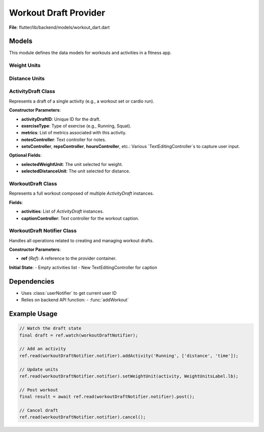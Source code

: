 Workout Draft Provider
====================

**File**: flutter/lib/backend/models/workout_dart.dart

Models
---------------------

This module defines the data models for workouts and activities in a fitness app.

Weight Units
~~~~~~~~~~~~~~~~~~~~

.. enum:: WeightUnitsLabel

   Represents supported weight units.

   - **kg**: Kilograms
   - **lb**: Pounds

.. data:: entries

   :type: List[DropdownMenuEntry[WeightUnitsLabel]]

   A list of dropdown menu entries for selecting weight units.

Distance Units
~~~~~~~~~~~~~~~~~~~~

.. enum:: DistanceUnitsLabel

   Represents supported distance units.

   - **mi**: Miles
   - **km**: Kilometers

.. data:: entries

   :type: List[DropdownMenuEntry[DistanceUnitsLabel]]

   A list of dropdown menu entries for selecting distance units.

ActivityDraft Class
~~~~~~~~~~~~~~~~~~~~

.. class:: ActivityDraft

   Represents a draft of a single activity (e.g., a workout set or cardio run).

   **Constructor Parameters**:

   - **activityDraftID**: Unique ID for the draft.
   - **exerciseType**: Type of exercise (e.g., Running, Squat).
   - **metrics**: List of metrics associated with this activity.
   - **notesController**: Text controller for notes.
   - **setsController**, **repsController**, **hoursController**, etc.: Various `TextEditingController`s to capture user input.

   **Optional Fields**:

   - **selectedWeightUnit**: The unit selected for weight.
   - **selectedDistanceUnit**: The unit selected for distance.

   .. method:: copyWith({weightUnit, distanceUnit})

      Creates a modified copy of the activity, replacing specified unit selections.

   .. method:: toMap()

      Converts the activity to a `Map<String, dynamic>` for serialization or database storage.

WorkoutDraft Class
~~~~~~~~~~~~~~~~~~~~

.. class:: WorkoutDraft

   Represents a full workout composed of multiple `ActivityDraft` instances.

   **Fields**:

   - **activities**: List of `ActivityDraft` instances.
   - **captionController**: Text controller for the workout caption.

   .. method:: copyWith({activities})

      Returns a modified copy of the workout.

   .. method:: toMap()

      Serializes the workout and all its activities into a map.

WorkoutDraft Notifier Class
~~~~~~~~~~~~~~~~~~~~~~~~~~~~~~~~~~~~~~~~

.. class:: WorkoutDraftNotifier

   Handles all operations related to creating and managing workout drafts.

   **Constructor Parameters**:

   - **ref** (*Ref*): A reference to the provider container.

   **Initial State**: 
   - Empty activities list
   - New TextEditingController for caption

   .. method:: getActivities()

      Returns the current list of activities in the draft.

      :return: List<ActivityDraft> of current activities

   .. method:: addActivity(exerciseName, metrics)

      Adds a new activity to the workout draft.

      :param exerciseName: Name of the exercise
      :param metrics: List of relevant metrics for this exercise type

      **Creates**:
      - New ActivityDraft with all required controllers
      - Auto-incremented activityID

   .. method:: deleteActivity(activity)

      Removes an activity from the workout draft.

      :param activity: ActivityDraft to remove

   .. method:: setDistanceUnit(activity, distanceUnit)

      Updates the distance measurement unit for a specific activity.

      :param activity: ActivityDraft to modify
      :param distanceUnit: New distance unit (DistanceUnitsLabel)

   .. method:: setWeightUnit(activity, weightUnit)

      Updates the weight measurement unit for a specific activity.

      :param activity: ActivityDraft to modify
      :param weightUnit: New weight unit (WeightUnitsLabel)

   .. method:: post()

      Posts the completed workout draft to the backend.

      :return: String with post status message

      **Workflow**:
      1. Converts draft to map format
      2. Gets current user ID
      3. Sends workout to API
      4. Clears draft state
      5. Returns success message

   .. method:: cancel()

      Cancels the current draft and resets all fields.


Dependencies
--------------

- Uses :class:`userNotifier` to get current user ID
- Relies on backend API function:
  - :func:`addWorkout`

Example Usage
--------------

.. code-block:: dart

   // Watch the draft state
   final draft = ref.watch(workoutDraftNotifier);
   
   // Add an activity
   ref.read(workoutDraftNotifier.notifier).addActivity('Running', ['distance', 'time']);
   
   // Update units
   ref.read(workoutDraftNotifier.notifier).setWeightUnit(activity, WeightUnitsLabel.lb);
   
   // Post workout
   final result = await ref.read(workoutDraftNotifier.notifier).post();
   
   // Cancel draft
   ref.read(workoutDraftNotifier.notifier).cancel();
